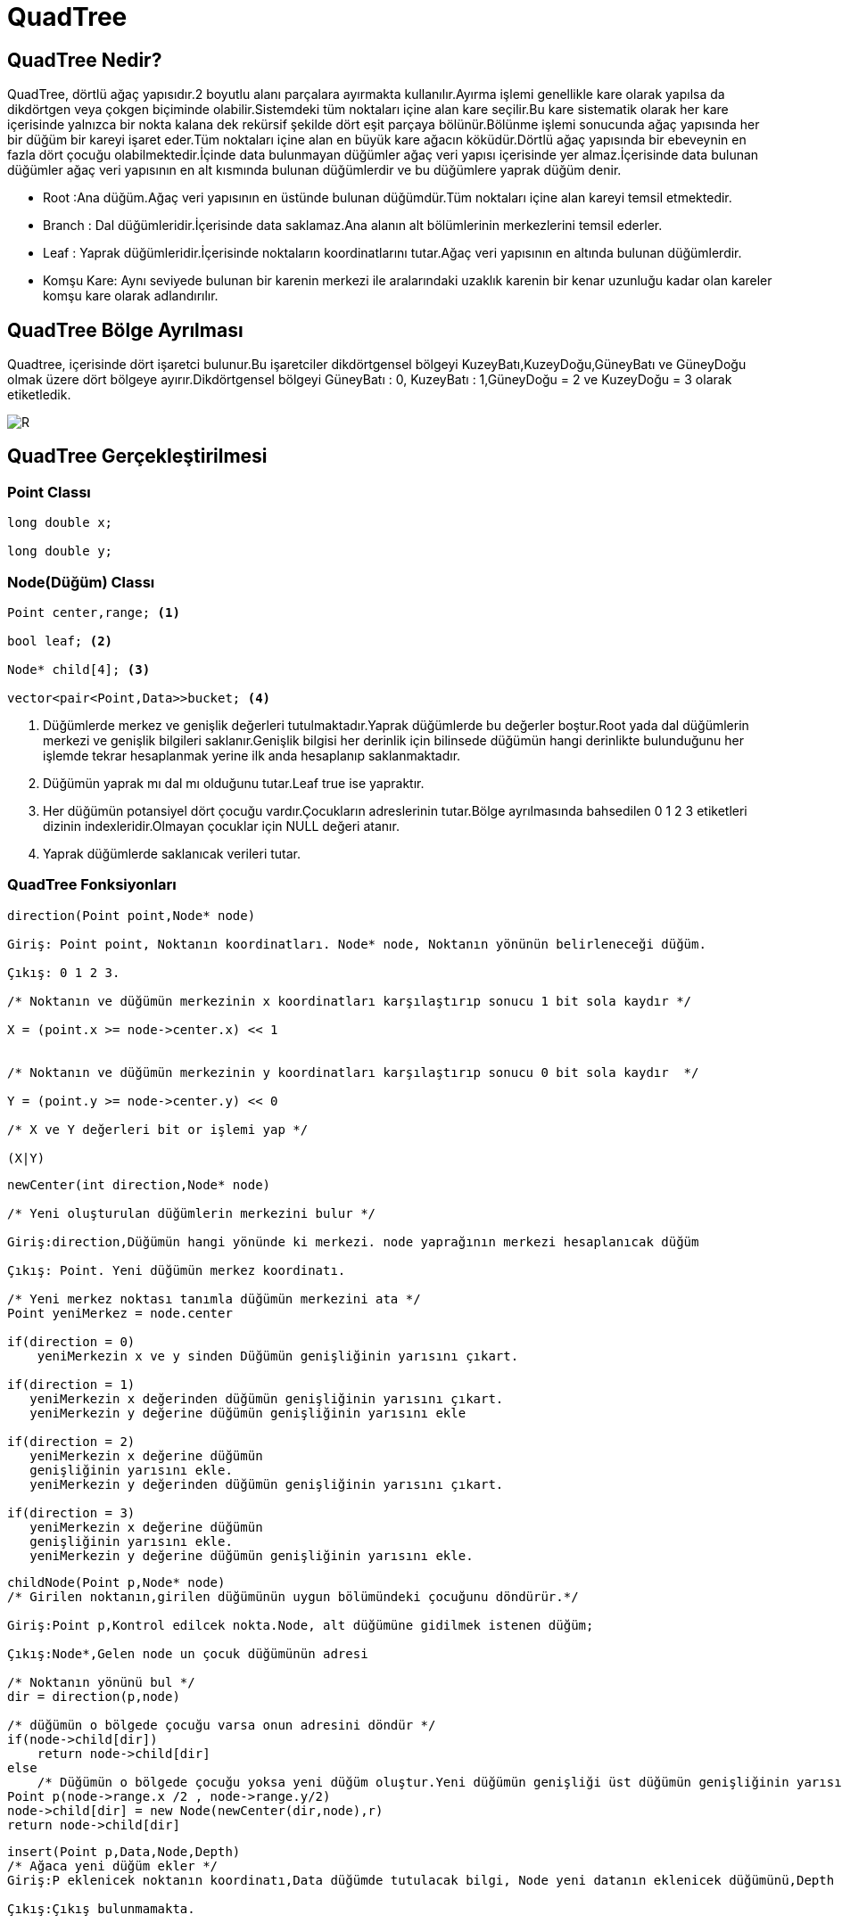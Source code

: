 = QuadTree

== QuadTree Nedir?

QuadTree, dörtlü ağaç yapısıdır.2 boyutlu alanı parçalara ayırmakta kullanılır.Ayırma işlemi genellikle kare olarak yapılsa da dikdörtgen veya çokgen biçiminde olabilir.Sistemdeki tüm noktaları içine alan kare seçilir.Bu kare sistematik olarak her kare içerisinde yalnızca bir nokta kalana dek rekürsif şekilde dört eşit parçaya bölünür.Bölünme işlemi sonucunda ağaç yapısında her bir düğüm bir kareyi işaret eder.Tüm noktaları içine alan en büyük kare ağacın köküdür.Dörtlü ağaç yapısında bir ebeveynin en fazla dört çocuğu olabilmektedir.İçinde data bulunmayan düğümler ağaç veri yapısı içerisinde yer almaz.İçerisinde data bulunan düğümler ağaç veri yapısının en alt kısmında bulunan düğümlerdir ve bu düğümlere yaprak düğüm denir.


* Root :Ana düğüm.Ağaç veri yapısının en üstünde bulunan düğümdür.Tüm noktaları içine alan kareyi temsil etmektedir.

* Branch : Dal düğümleridir.İçerisinde data saklamaz.Ana alanın alt bölümlerinin merkezlerini temsil ederler.

* Leaf : Yaprak düğümleridir.İçerisinde noktaların koordinatlarını tutar.Ağaç veri yapısının en altında bulunan düğümlerdir.

* Komşu Kare: Aynı seviyede bulunan bir karenin merkezi ile
aralarındaki uzaklık karenin bir kenar uzunluğu kadar olan kareler komşu kare
olarak adlandırılır.

== QuadTree Bölge Ayrılması

Quadtree, içerisinde dört işaretci bulunur.Bu işaretciler dikdörtgensel bölgeyi KuzeyBatı,KuzeyDoğu,GüneyBatı ve GüneyDoğu olmak üzere dört bölgeye ayırır.Dikdörtgensel bölgeyi
GüneyBatı : 0, KuzeyBatı : 1,GüneyDoğu = 2 ve KuzeyDoğu = 3 olarak etiketledik.

image::images\DolanimYonu.jpg[R]

== QuadTree Gerçekleştirilmesi

=== Point Classı

[source,cpp]
----
long double x;

long double y;

----

=== Node(Düğüm) Classı

[source,cpp]
----
Point center,range; <1>

bool leaf; <2>

Node* child[4]; <3>

vector<pair<Point,Data>>bucket; <4>

----

<1> Düğümlerde merkez ve genişlik değerleri tutulmaktadır.Yaprak düğümlerde bu değerler boştur.Root yada dal düğümlerin merkezi ve genişlik bilgileri saklanır.Genişlik bilgisi her derinlik için bilinsede düğümün hangi derinlikte bulunduğunu her işlemde tekrar hesaplanmak yerine ilk anda hesaplanıp saklanmaktadır.

<2> Düğümün yaprak mı dal mı olduğunu tutar.Leaf true ise yapraktır.

<3> Her düğümün potansiyel dört çocuğu vardır.Çocukların adreslerinin tutar.Bölge ayrılmasında bahsedilen 0 1 2 3 etiketleri dizinin indexleridir.Olmayan çocuklar için NULL değeri atanır.

<4> Yaprak düğümlerde saklanıcak verileri tutar.


=== QuadTree Fonksiyonları

[source,cpp]
----
direction(Point point,Node* node)

Giriş: Point point, Noktanın koordinatları. Node* node, Noktanın yönünün belirleneceği düğüm.

Çıkış: 0 1 2 3. 

/* Noktanın ve düğümün merkezinin x koordinatları karşılaştırıp sonucu 1 bit sola kaydır */

X = (point.x >= node->center.x) << 1


/* Noktanın ve düğümün merkezinin y koordinatları karşılaştırıp sonucu 0 bit sola kaydır  */

Y = (point.y >= node->center.y) << 0

/* X ve Y değerleri bit or işlemi yap */

(X|Y)

----

[source,cpp]
----
newCenter(int direction,Node* node)

/* Yeni oluşturulan düğümlerin merkezini bulur */

Giriş:direction,Düğümün hangi yönünde ki merkezi. node yaprağının merkezi hesaplanıcak düğüm

Çıkış: Point. Yeni düğümün merkez koordinatı.

/* Yeni merkez noktası tanımla düğümün merkezini ata */
Point yeniMerkez = node.center

if(direction = 0)
    yeniMerkezin x ve y sinden Düğümün genişliğinin yarısını çıkart.
    
if(direction = 1)
   yeniMerkezin x değerinden düğümün genişliğinin yarısını çıkart.
   yeniMerkezin y değerine düğümün genişliğinin yarısını ekle
    
if(direction = 2)
   yeniMerkezin x değerine düğümün
   genişliğinin yarısını ekle.
   yeniMerkezin y değerinden düğümün genişliğinin yarısını çıkart.
   
if(direction = 3)
   yeniMerkezin x değerine düğümün
   genişliğinin yarısını ekle.
   yeniMerkezin y değerine düğümün genişliğinin yarısını ekle.
   

----

[source,cpp]
----
childNode(Point p,Node* node)
/* Girilen noktanın,girilen düğümünün uygun bölümündeki çocuğunu döndürür.*/

Giriş:Point p,Kontrol edilcek nokta.Node, alt düğümüne gidilmek istenen düğüm;

Çıkış:Node*,Gelen node un çocuk düğümünün adresi

/* Noktanın yönünü bul */
dir = direction(p,node)

/* düğümün o bölgede çocuğu varsa onun adresini döndür */
if(node->child[dir])
    return node->child[dir]
else
    /* Düğümün o bölgede çocuğu yoksa yeni düğüm oluştur.Yeni düğümün genişliği üst düğümün genişliğinin yarısı olarak ayarla */
Point p(node->range.x /2 , node->range.y/2)
node->child[dir] = new Node(newCenter(dir,node),r)
return node->child[dir]

    


----


[source,cpp]
----
insert(Point p,Data,Node,Depth)
/* Ağaca yeni düğüm ekler */
Giriş:P eklenicek noktanın koordinatı,Data düğümde tutulacak bilgi, Node yeni datanın eklenicek düğümünü,Depth yeni düğümün derinliği.

Çıkış:Çıkış bulunmamakta.


/* Yeni düğüm yaprak mı */
if(node->leaf)

/* Yaprak düğüm boş mu ? */
if(node->bucket.size < 1) /* Boş ise */
    Yeni datayı ve noktayı düğüme ekle
else /* Dolu ise */
    node->leaf = false; /*Düğüm yaprak değil olarak ayarla*/
    
    /* Düğümün noktanın gelen kısmında ki çocuğuna ekleme işlemi yap */
    insert(v,data,childNode(v,node),depth +1)
    
    /* Yapraktaki bilgiyi kendi uygun çocuğuna ekle */
    insert(node->bucket,data,chilNode(node->bucket,node),depth+1;

    /* Düğümde ki data ve koordinatları temizle */
    node->bucket.clear
    
/* Düğüm yaprak değilse */    
else
/* Yeni düğüm oluşturup ekle */
insert(v,data,childNode(v,node),depth+1)


----


=== Test Nokta Kümesi

image::images\noktav2.png[R]

[source,cpp]
----
780,1010  

910,1000

850,880  

860,810 

100,150 

310,400 

400,800 

600,620  

512,512  

0,1024  

0,0  

1024,0  

1024,1024
----

